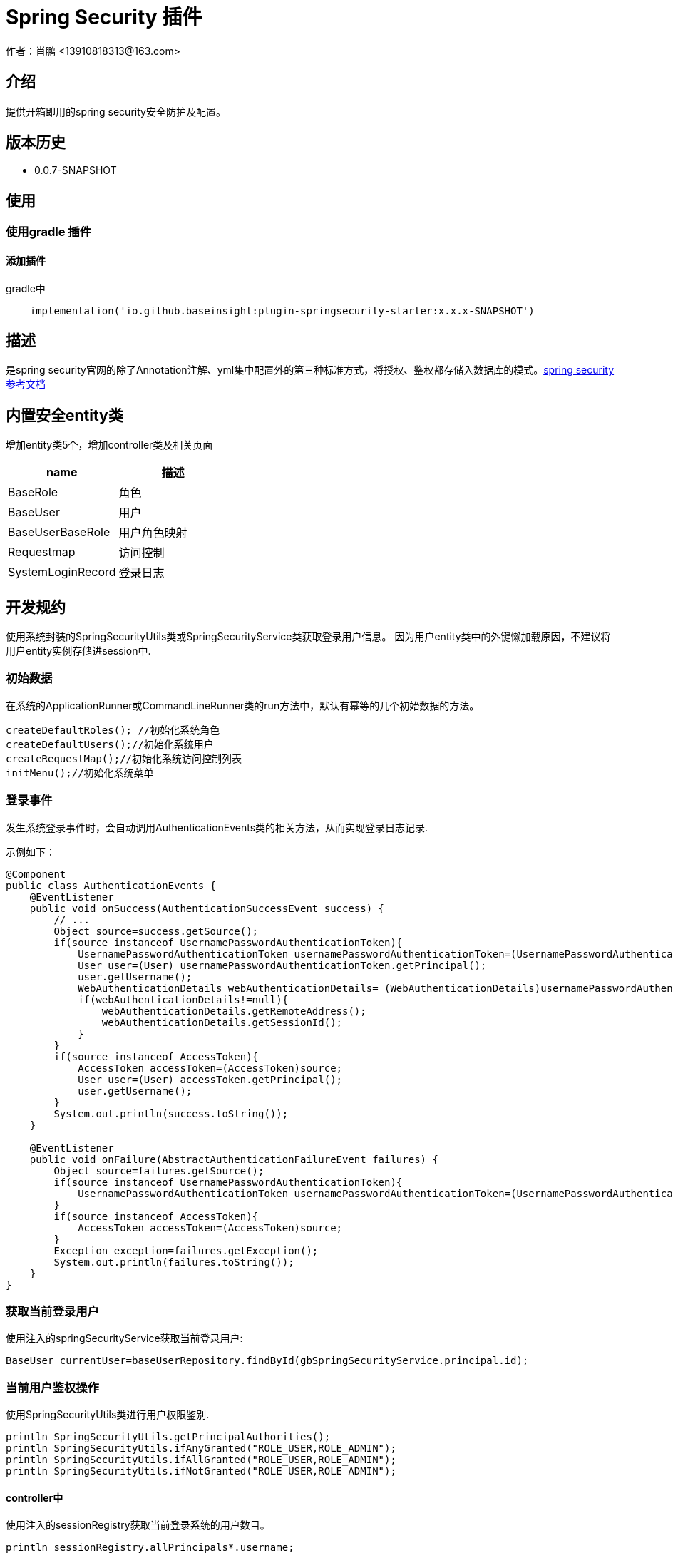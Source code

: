 = Spring Security 插件
作者：肖鹏 <13910818313@163.com>

:source-highlighter: highlight.js
:imagesdir: images
:sourcedir: ../../main/java
:build-gradle: ../../../build.gradle

[[介绍]]
== 介绍
提供开箱即用的spring security安全防护及配置。

[[版本历史]]

== 版本历史

*  0.0.7-SNAPSHOT

[[使用]]
== 使用

=== 使用gradle 插件

==== 添加插件
gradle中
[source,groovy]
----
    implementation('io.github.baseinsight:plugin-springsecurity-starter:x.x.x-SNAPSHOT')
----
[[描述]]
== 描述

是spring security官网的除了Annotation注解、yml集中配置外的第三种标准方式，将授权、鉴权都存储入数据库的模式。link:https://docs.spring.io/spring-security/reference/index.html[spring security参考文档]


[[内置安全entity类]]
== 内置安全entity类

增加entity类5个，增加controller类及相关页面

[format="csv", options="header"]
|===
name,描述
BaseRole,角色
BaseUser,用户
BaseUserBaseRole,用户角色映射
Requestmap,访问控制
SystemLoginRecord,登录日志
|===

[[开发规约]]
== 开发规约

使用系统封装的SpringSecurityUtils类或SpringSecurityService类获取登录用户信息。
因为用户entity类中的外键懒加载原因，不建议将用户entity实例存储进session中.

=== 初始数据

在系统的ApplicationRunner或CommandLineRunner类的run方法中，默认有幂等的几个初始数据的方法。

        createDefaultRoles(); //初始化系统角色
        createDefaultUsers();//初始化系统用户
        createRequestMap();//初始化系统访问控制列表
        initMenu();//初始化系统菜单

=== 登录事件

发生系统登录事件时，会自动调用AuthenticationEvents类的相关方法，从而实现登录日志记录.

示例如下：

[source,java]
----
@Component
public class AuthenticationEvents {
    @EventListener
    public void onSuccess(AuthenticationSuccessEvent success) {
        // ...
        Object source=success.getSource();
        if(source instanceof UsernamePasswordAuthenticationToken){
            UsernamePasswordAuthenticationToken usernamePasswordAuthenticationToken=(UsernamePasswordAuthenticationToken)source;
            User user=(User) usernamePasswordAuthenticationToken.getPrincipal();
            user.getUsername();
            WebAuthenticationDetails webAuthenticationDetails= (WebAuthenticationDetails)usernamePasswordAuthenticationToken.getDetails();
            if(webAuthenticationDetails!=null){
                webAuthenticationDetails.getRemoteAddress();
                webAuthenticationDetails.getSessionId();
            }
        }
        if(source instanceof AccessToken){
            AccessToken accessToken=(AccessToken)source;
            User user=(User) accessToken.getPrincipal();
            user.getUsername();
        }
        System.out.println(success.toString());
    }

    @EventListener
    public void onFailure(AbstractAuthenticationFailureEvent failures) {
        Object source=failures.getSource();
        if(source instanceof UsernamePasswordAuthenticationToken){
            UsernamePasswordAuthenticationToken usernamePasswordAuthenticationToken=(UsernamePasswordAuthenticationToken) source;
        }
        if(source instanceof AccessToken){
            AccessToken accessToken=(AccessToken)source;
        }
        Exception exception=failures.getException();
        System.out.println(failures.toString());
    }
}
----

=== 获取当前登录用户

使用注入的springSecurityService获取当前登录用户:

    BaseUser currentUser=baseUserRepository.findById(gbSpringSecurityService.principal.id);

=== 当前用户鉴权操作

使用SpringSecurityUtils类进行用户权限鉴别.

    println SpringSecurityUtils.getPrincipalAuthorities();
    println SpringSecurityUtils.ifAnyGranted("ROLE_USER,ROLE_ADMIN");
    println SpringSecurityUtils.ifAllGranted("ROLE_USER,ROLE_ADMIN");
    println SpringSecurityUtils.ifNotGranted("ROLE_USER,ROLE_ADMIN");

==== controller中

使用注入的sessionRegistry获取当前登录系统的用户数目。

    println sessionRegistry.allPrincipals*.username;


同时在线用户数目，有application.yml中的sessionAuthenticationStrategy部分的配置决定.

    base:
        springsecurity:
          sessionAuthenticationStrategy:
            maximumSessions: 1  #//-1 为不限,1为只可登录一个用户实例   不可为0
            maxSessionsPreventsLogin: false  #// true 为后登陆用户异常，false 为先登陆用户session过期
            expiredUrl: /login/concurrentSession  #为先登陆用户session过期，引导至此路径


[[提供辅助类]]
== 提供辅助类

提供辅助类：
[source,groovy]
----
SpringSecurityUtils类
静态方法
    ifAllGranted(String roles)    当前用户是否全部授予角色
    ifNotGranted(String roles)   当前用户是否全部未授予角色
    ifAnyGranted(String roles)   当前用户是否授予其中任一角色
    isAjax(HttpServletRequest request)   当前是否ajax请求
    reauthenticate(String username, String password)  重新认证
    PasswordEncoder findPasswordEncoder(String algorithm)  //获取指定算法的PasswordEncoder
SpringSecurityService类
需要使用@Autowired 注入
    getPrincipal()        获取当前登录principal ，匿名用户为字符串 anonymous
    注意：登录用户为 CoreUser 的实例
    getCurrentUser()   获取当前用户实例 （BaseUser）
    encodePassword(String password)
    encodePassword(String password, Object salt = null)
    isLoggedIn()
    clearCachedRequestmaps()   清除当前缓存的访问控制列表
    PasswordEncoder findPasswordEncoder(String algorithm)  //获取指定算法的PasswordEncoder
----

== 启用cors的处理

默认系统已启用cors

修改application.yml中的 cors值为 enable或disable
[source,yml]
----
base:
    springsecurity:
      cors: disable
----

== 国密算法支持

增加国密算法SM3，SM4的支持

=== 修改application.yml文件

----
base:
    springsecurity:
      password:
        encodeHashAsBase64: false
        algorithm: SM3 # bcrypt,pbkdf2,SHA-512,SHA-384,SHA-256,SHA-224,SHA-1,MD5,MD2,SM3,SM4
        sm4Key: 86C63180C2806ED1F47B859EE501215C
----

TIP: sm4Key也可不设置，则会默认使用内置的32位16进制密钥。

加密后的效果
----
admin:{SM3}dc1fd00e3eeeb940ff46f457bf97d66ba7fcc36e0b20802383de142860e76ae6
user:{SM3}92e7fbdcca8b9f36be0638e48e77cbeeb49ef15886b6cd12d46e09d74a232a81
----

TIP:其中的{idForEncode} 是springsecurity的DelegatingPasswordEncoder类添加的，后面是加密后的字符


=== 配置去掉加密后的算法标识

spring security5后，加密的字符串前面会自动添加算法标识{math}，如{bcrypt}$2a$10$e8zurQgiO8s5O6rYwMUF..XapBU1WqWi8fmZ895z4lnW8QliEDWYW

可以在application.yml中添加如下配置，去除算法标识，以便与遗留系统集成

----
base:
  springsecurity:
    password:
        withoutIdPrefix: true
----

TIP: 携带算法标识是一个很好的习惯，不推荐将其摘除。可以采用中间视图的形式绕开标识问题与遗留系统集成。

=== 修改系统的密码加密

系统中的用户密码加密在BaseUser这个entity类中

----
    @jakarta.persistence.PrePersist
    public void prePersist() {
        encodePassword();
    }

    @jakarta.persistence.PreUpdate
    public void preUpdate() {
        if(!password.equals(passwordTransient)){
            encodePassword();
        }
    }
       protected void encodePassword() {
        password = ((PasswordEncoder)SpringUtils.getBean("passwordEncoder")).encode(password);
    }
----



=== JWT方案

参看 link:./springSecurityRest.html[ Spring Security REST 解决方案]

== 可修改配置
默认系统已进行的基本安全配置，若希望修改，可参照如下在yml文件中逐一变更
[source,yml]
----
#spring security
security.basic.enabled: false
base:
    springsecurity:
      csrf: disable
      cors: disable
      frameOptions: disabled   #disabled,deny,sameOrigin
      csrf: disable
      cors: enable
      corsConfig:
        allowCredentials: true # true or false
        allowedOrigins:  '*'  # * or http://localhost:8080
        allowedHeaders:  '*'  #
        allowedMethods:  '*' # GET,POST or *
        corsPath: /**
      headers:
        - {Access-Control-Expose-Headers: WWW-Authenticate,Authorization,Set-Cookie,X-Frame-Options}
        - {Access-Control-Max-Age: 3600}
      ajaxHeader: X-Requested-With
      password:
        encodeHashAsBase64: false
        algorithm: bcrypt # bcrypt,pbkdf2,SHA-512,SHA-384,SHA-256,SHA-224,SHA-1,MD5,MD2
      securityConfigType :  Requestmap
      userLookup:
        userDomainClassName: org.yunchen.gb.example.demo.domain.core.BaseUser
        authorityJoinClassName: org.yunchen.gb.example.demo.domain.core.BaseUserBaseRole
      authority.className: org.yunchen.gb.example.demo.domain.core.BaseRole
      requestMap.className: org.yunchen.gb.example.demo.domain.core.Requestmap
      apf:     #/** authenticationProcessingFilter */
        filterProcessesUrl: /login/authenticate
      auth:
        loginFormUrl: /login/auth
        alreadyLogin: /login/alreadyLogin #注释此行，则不再做当前session是否登录检查
        useForward: false
      adh:     #/*accessDeniedHandler*/
        errorPage: /login/denied
        ajaxErrorPage: /login/ajaxDenied
        useForward: true
      failureHandler:
        defaultFailureUrl: /login/authfail
        defaultAjaxFailureUrl: /login/authajaxfail
      successHandler:
        defaultTargetUrl: /workspace/index  #登录成功后，若没有rediretUrl则引导进此url
        ajaxSuccessUrl: /login/ajaxSuccess
        #如注释systemloginRecord 则不进行登录日志记录
        systemloginRecord: org.yunchen.gb.example.demo.domain.core.SystemLoginRecord
      logout:
        afterLogoutUrl: /
        filterProcessesUrl: /logoff
      sessionAuthenticationStrategy:
        maximumSessions: 1  #//-1 为不限,1为只可登录一个用户实例   不可为0
        maxSessionsPreventsLogin: false  #// true 为后登陆用户异常，false 为先登陆用户被踢出
        expiredUrl: /login/concurrentSession
----